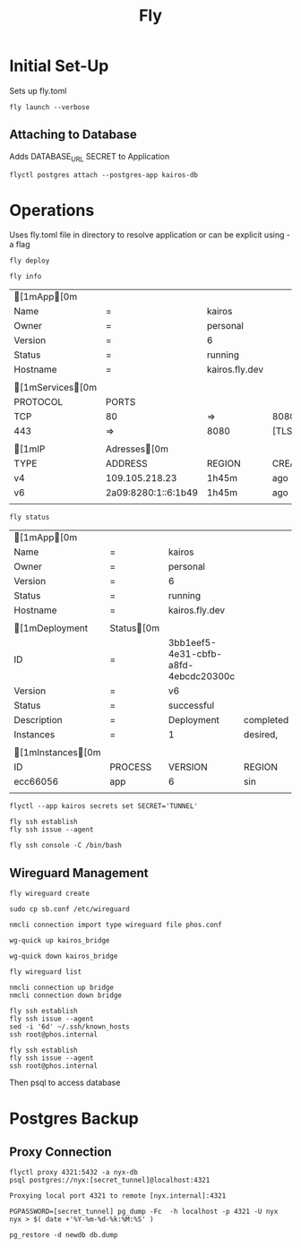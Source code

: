#+TITLE: Fly

* Initial Set-Up

Sets up fly.toml

#+NAME: Launch Docker Image to Fly
#+BEGIN_SRC shell
fly launch --verbose
#+END_SRC

** Attaching to Database
Adds DATABASE_URL SECRET to Application
#+NAME: Attach Postgres database to Application
#+BEGIN_SRC shell
flyctl postgres attach --postgres-app kairos-db
#+END_SRC


*  Operations
Uses fly.toml file in directory to resolve application or can be explicit using -a flag

#+NAME: Deploy updated  docker image
#+BEGIN_SRC shell
fly deploy
#+END_SRC

#+NAME: Reveal general info
#+BEGIN_SRC shell
fly info
#+END_SRC

#+RESULTS: Reveal general info
| [1mApp[0m      |                     |                |         |        |
| Name               | =                   | kairos         |         |        |
| Owner              | =                   | personal       |         |        |
| Version            | =                   | 6              |         |        |
| Status             | =                   | running        |         |        |
| Hostname           | =                   | kairos.fly.dev |         |        |
|                    |                     |                |         |        |
| [1mServices[0m |                     |                |         |        |
| PROTOCOL           | PORTS               |                |         |        |
| TCP                | 80                  | =>             | 8080    | [HTTP] |
| 443                | =>                  | 8080           | [TLS,   | HTTP]  |
|                    |                     |                |         |        |
| [1mIP            | Adresses[0m       |                |         |        |
| TYPE               | ADDRESS             | REGION         | CREATED | AT     |
| v4                 | 109.105.218.23      | 1h45m          | ago     |        |
| v6                 | 2a09:8280:1::6:1b49 | 1h45m          | ago     |        |
|                    |                     |                |         |        |
#+NAME: Deployment status
#+BEGIN_SRC shell
fly status
#+END_SRC

#+RESULTS: Deployment status
| [1mApp[0m       |             |                                      |           |              |         |        |          |          |           |   |      |     |
| Name                | =           | kairos                               |           |              |         |        |          |          |           |   |      |     |
| Owner               | =           | personal                             |           |              |         |        |          |          |           |   |      |     |
| Version             | =           | 6                                    |           |              |         |        |          |          |           |   |      |     |
| Status              | =           | running                              |           |              |         |        |          |          |           |   |      |     |
| Hostname            | =           | kairos.fly.dev                       |           |              |         |        |          |          |           |   |      |     |
|                     |             |                                      |           |              |         |        |          |          |           |   |      |     |
| [1mDeployment     | Status[0m |                                      |           |              |         |        |          |          |           |   |      |     |
| ID                  | =           | 3bb1eef5-4e31-cbfb-a8fd-4ebcdc20300c |           |              |         |        |          |          |           |   |      |     |
| Version             | =           | v6                                   |           |              |         |        |          |          |           |   |      |     |
| Status              | =           | successful                           |           |              |         |        |          |          |           |   |      |     |
| Description         | =           | Deployment                           | completed | successfully |         |        |          |          |           |   |      |     |
| Instances           | =           | 1                                    | desired,  | 2            | placed, |      2 | healthy, |        0 | unhealthy |   |      |     |
|                     |             |                                      |           |              |         |        |          |          |           |   |      |     |
| [1mInstances[0m |             |                                      |           |              |         |        |          |          |           |   |      |     |
| ID                  | PROCESS     | VERSION                              | REGION    | DESIRED      | STATUS  | HEALTH | CHECKS   | RESTARTS | CREATED   |   |      |     |
| ecc66056            | app         | 6                                    | sin       | run          | running |      1 | total,   |        1 | passing   | 0 | 1h4m | ago |
|                     |             |                                      |           |              |         |        |          |          |           |   |      |     |

#+NAME: Setting secrets $SECRET as 'TUNNEL'
#+BEGIN_SRC shell
flyctl --app kairos secrets set SECRET='TUNNEL'
#+END_SRC

#+NAME: INIT SSH session in Application
#+BEGIN_SRC shell
fly ssh establish
fly ssh issue --agent
#+END_SRC

#+NAME: Launch bash SSH session in Application
#+BEGIN_SRC shell
fly ssh console -C /bin/bash
#+END_SRC

** Wireguard Management

#+NAME: Wireguard Create
#+BEGIN_SRC shell
fly wireguard create
#+END_SRC

#+RESULTS: Wireguard Create

#+NAME: Wireguard Move to System Config Folder
#+BEGIN_SRC shell
sudo cp sb.conf /etc/wireguard
#+END_SRC

#+NAME: NMCli importing of wireguard config
#+BEGIN_SRC shell
nmcli connection import type wireguard file phos.conf
#+END_SRC


#+RESULTS: Wireguard Create

#+NAME: Wireguard Interface up
#+BEGIN_SRC shell
wg-quick up kairos_bridge
#+END_SRC

#+NAME: Wireguard Interface down
#+BEGIN_SRC shell
wg-quick down kairos_bridge
#+END_SRC

#+NAME: Wireguard List
#+BEGIN_SRC shell
fly wireguard list
#+END_SRC

#+RESULTS: Wireguard List

#+NAME: NMCLI up connection
#+BEGIN_SRC shell
nmcli connection up bridge
nmcli connection down bridge
#+END_SRC

#+RESULTS: Wireguard Interface up


#+NAME: SSH UP
#+BEGIN_SRC shell
fly ssh establish
fly ssh issue --agent
sed -i '6d' ~/.ssh/known_hosts
ssh root@phos.internal
#+END_SRC

#+NAME:
#+BEGIN_SRC shell
fly ssh establish
fly ssh issue --agent
ssh root@phos.internal
#+END_SRC
Then psql to access database


* Postgres Backup
** Proxy Connection
#+NAME: Proxy to 4321
#+BEGIN_SRC shell
flyctl proxy 4321:5432 -a nyx-db
psql postgres://nyx:[secret_tunnel]@localhost:4321
#+END_SRC
#+RESULTS: Proxy to 4321
: Proxying local port 4321 to remote [nyx.internal]:4321

#+NAME: Postgres D
#+BEGIN_SRC shell
PGPASSWORD=[secret_tunnel] pg_dump -Fc  -h localhost -p 4321 -U nyx nyx > $( date +'%Y-%m-%d-%k:%M:%S' )
#+END_SRC

#+NAME: Postgres Restore
#+BEGIN_SRC shell
pg_restore -d newdb db.dump

#+END_SRC
